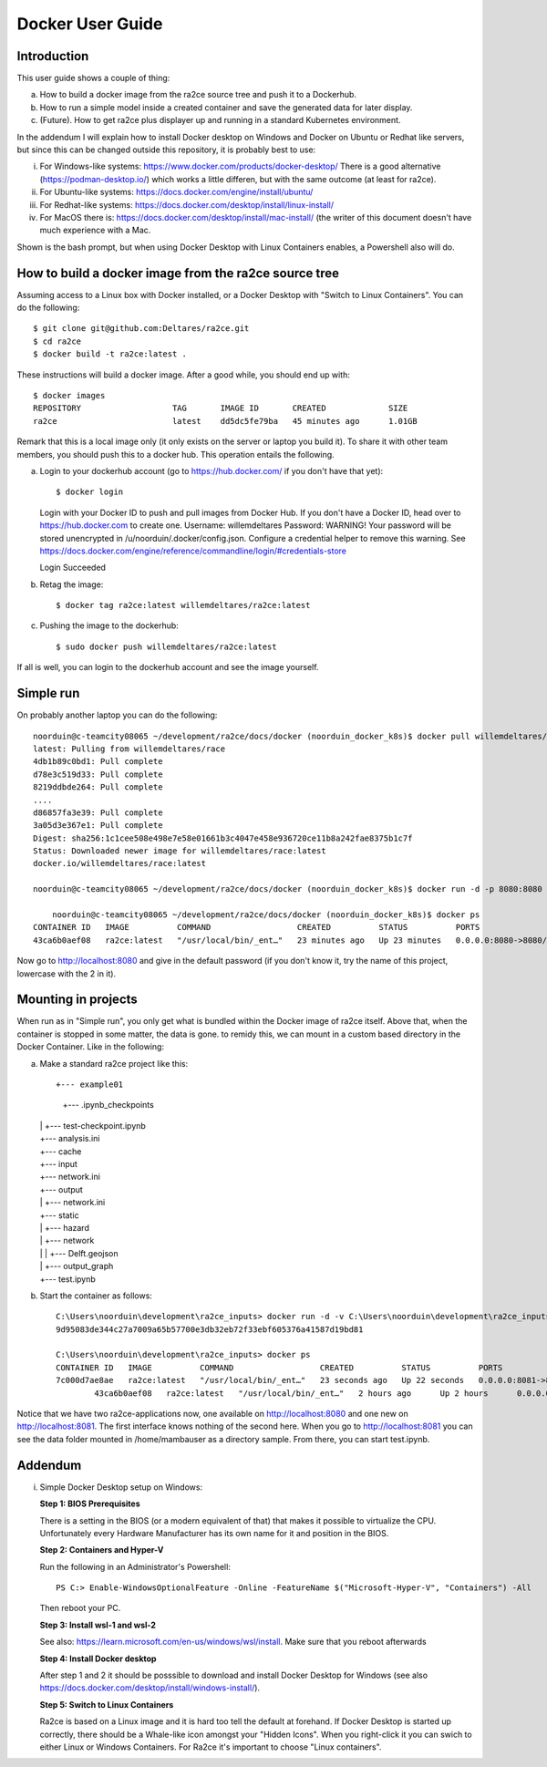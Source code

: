 .. _docker_user_guide:

Docker User Guide
=====================

Introduction
---------------------------------
This user guide shows a couple of thing:

a.  How to build a docker image from the ra2ce source tree and push it to a Dockerhub.
b.  How to run a simple model inside a created container and save the generated data for later display.
c.  (Future). How to get ra2ce plus displayer up and running in a standard Kubernetes environment.

In the addendum I will explain how to install Docker desktop on Windows and Docker on Ubuntu or Redhat like servers,
but since this can be changed outside this repository, it is probably best to use:

i.   For Windows-like systems: https://www.docker.com/products/docker-desktop/
     There is a good alternative (https://podman-desktop.io/) which works a little differen, but with the same
     outcome (at least for ra2ce).
	
ii.	 For Ubuntu-like systems: https://docs.docker.com/engine/install/ubuntu/

iii. For Redhat-like systems: https://docs.docker.com/desktop/install/linux-install/

iv.  For MacOS there is: https://docs.docker.com/desktop/install/mac-install/ (the writer of this document doesn't have
     much experience with a Mac.

Shown is the bash prompt, but when using Docker Desktop with Linux Containers enables, a Powershell also will do.

How to build a docker image from the ra2ce source tree
------------------------------------------------------

Assuming access to a Linux box with Docker installed, or a Docker Desktop with "Switch to Linux Containers". You can do the 
following::

    $ git clone git@github.com:Deltares/ra2ce.git
    $ cd ra2ce
    $ docker build -t ra2ce:latest .

These instructions will build a docker image. After a good while, you should end up with::

    $ docker images
    REPOSITORY                   TAG       IMAGE ID       CREATED             SIZE
    ra2ce                        latest    dd5dc5fe79ba   45 minutes ago      1.01GB

Remark that this is a local image only (it only exists on the server or laptop you build it). To share it with other team members, you should push this to a docker hub. This operation entails the following.

a.  Login to your dockerhub account (go to https://hub.docker.com/ if you don't have that yet)::

    $ docker login
    Login with your Docker ID to push and pull images from Docker Hub. If you don't have a Docker ID, head over to https://hub.docker.com to create one.
    Username: willemdeltares
    Password:
    WARNING! Your password will be stored unencrypted in /u/noorduin/.docker/config.json.
    Configure a credential helper to remove this warning. See
    https://docs.docker.com/engine/reference/commandline/login/#credentials-store

    Login Succeeded

b.  Retag the image::

    $ docker tag ra2ce:latest willemdeltares/ra2ce:latest

c.  Pushing the image to the dockerhub::

    $ sudo docker push willemdeltares/ra2ce:latest

If all is well, you can login to the dockerhub account and see the image yourself.


Simple run
------------

On probably another laptop you can do the following::

    noorduin@c-teamcity08065 ~/development/ra2ce/docs/docker (noorduin_docker_k8s)$ docker pull willemdeltares/ra2ce:latest
    latest: Pulling from willemdeltares/race
    4db1b89c0bd1: Pull complete
    d78e3c519d33: Pull complete
    8219ddbde264: Pull complete
    ....
    d86857fa3e39: Pull complete
    3a05d3e367e1: Pull complete
    Digest: sha256:1c1cee508e498e7e58e01661b3c4047e458e936720ce11b8a242fae8375b1c7f
    Status: Downloaded newer image for willemdeltares/race:latest
    docker.io/willemdeltares/race:latest

    noorduin@c-teamcity08065 ~/development/ra2ce/docs/docker (noorduin_docker_k8s)$ docker run -d -p 8080:8080 ra2ce:latest
    
	noorduin@c-teamcity08065 ~/development/ra2ce/docs/docker (noorduin_docker_k8s)$ docker ps
    CONTAINER ID   IMAGE          COMMAND                  CREATED          STATUS          PORTS                    NAMES
    43ca6b0aef08   ra2ce:latest   "/usr/local/bin/_ent…"   23 minutes ago   Up 23 minutes   0.0.0.0:8080->8080/tcp   keen_bose

Now go to http://localhost:8080 and give in the default password (if you don't know it, try the name of this project, lowercase with the 2 in it).


Mounting in projects
------------------------

When run as in "Simple run", you only get what is bundled within the Docker image of ra2ce itself. Above that, when the container is 
stopped in some matter, the data is gone. to remidy this, we can mount in a custom based directory in the Docker Container. Like in the following:

a.	Make a standard ra2ce project like this::

        +--- example01
	    |   +--- .ipynb_checkpoints
    	|   |   +--- test-checkpoint.ipynb
    	|   +--- analysis.ini
    	|   +--- cache
    	|   +--- input
    	|   +--- network.ini
    	|   +--- output
    	|   |   +--- network.ini
    	|   +--- static
    	|   |   +--- hazard
    	|   |   +--- network
    	|   |   |   +--- Delft.geojson
    	|   |   +--- output_graph
    	|   +--- test.ipynb
	
b.  Start the container as follows::

        C:\Users\noorduin\development\ra2ce_inputs> docker run -d -v C:\Users\noorduin\development\ra2ce_inputs\project\:/home/mambauser/sample -p 8081:8080 ra2ce:latest
        9d95083de344c27a7009a65b57700e3db32eb72f33ebf605376a41587d19bd81
	
        C:\Users\noorduin\development\ra2ce_inputs> docker ps
        CONTAINER ID   IMAGE          COMMAND                  CREATED          STATUS          PORTS                    NAMES
        7c000d7ae8ae   ra2ce:latest   "/usr/local/bin/_ent…"   23 seconds ago   Up 22 seconds   0.0.0.0:8081->8080/tcp   adoring_roentgen
		43ca6b0aef08   ra2ce:latest   "/usr/local/bin/_ent…"   2 hours ago      Up 2 hours      0.0.0.0:8080->8080/tcp   keen_bose
    
Notice that we have two ra2ce-applications now, one available on http://localhost:8080 and one new on http://localhost:8081. The first interface
knows nothing of the second here. When you go to http://localhost:8081 you can see the data folder mounted in /home/mambauser as a directory sample.
From there, you can start test.ipynb.

Addendum
---------------------------------

i.   Simple Docker Desktop setup on Windows:
     
     **Step 1: BIOS Prerequisites**
	 
     There is a setting in the BIOS (or a modern equivalent of that) that makes it possible to virtualize the CPU. 
     Unfortunately every Hardware Manufacturer has its own name for it and position in the BIOS.
	 
     **Step 2: Containers and Hyper-V**

     Run the following in an Administrator's Powershell::
	 
          PS C:> Enable-WindowsOptionalFeature -Online -FeatureName $("Microsoft-Hyper-V", "Containers") -All
		 
     Then reboot your PC.
	 
     **Step 3: Install wsl-1 and wsl-2**
	 
     See also: https://learn.microsoft.com/en-us/windows/wsl/install. Make sure that you reboot afterwards
	 
     **Step 4: Install Docker desktop**
	 
     After step 1 and 2 it should be posssible to download and install Docker Desktop for Windows (see also
     https://docs.docker.com/desktop/install/windows-install/).
	 
     **Step 5: Switch to Linux Containers**
	 
     Ra2ce is based on a Linux image and it is hard too tell the default at forehand. If Docker Desktop is 
     started up correctly, there should be a Whale-like icon amongst your "Hidden Icons". When you right-click
     it you can swich to either Linux or Windows Containers. For Ra2ce it's important to choose "Linux containers".